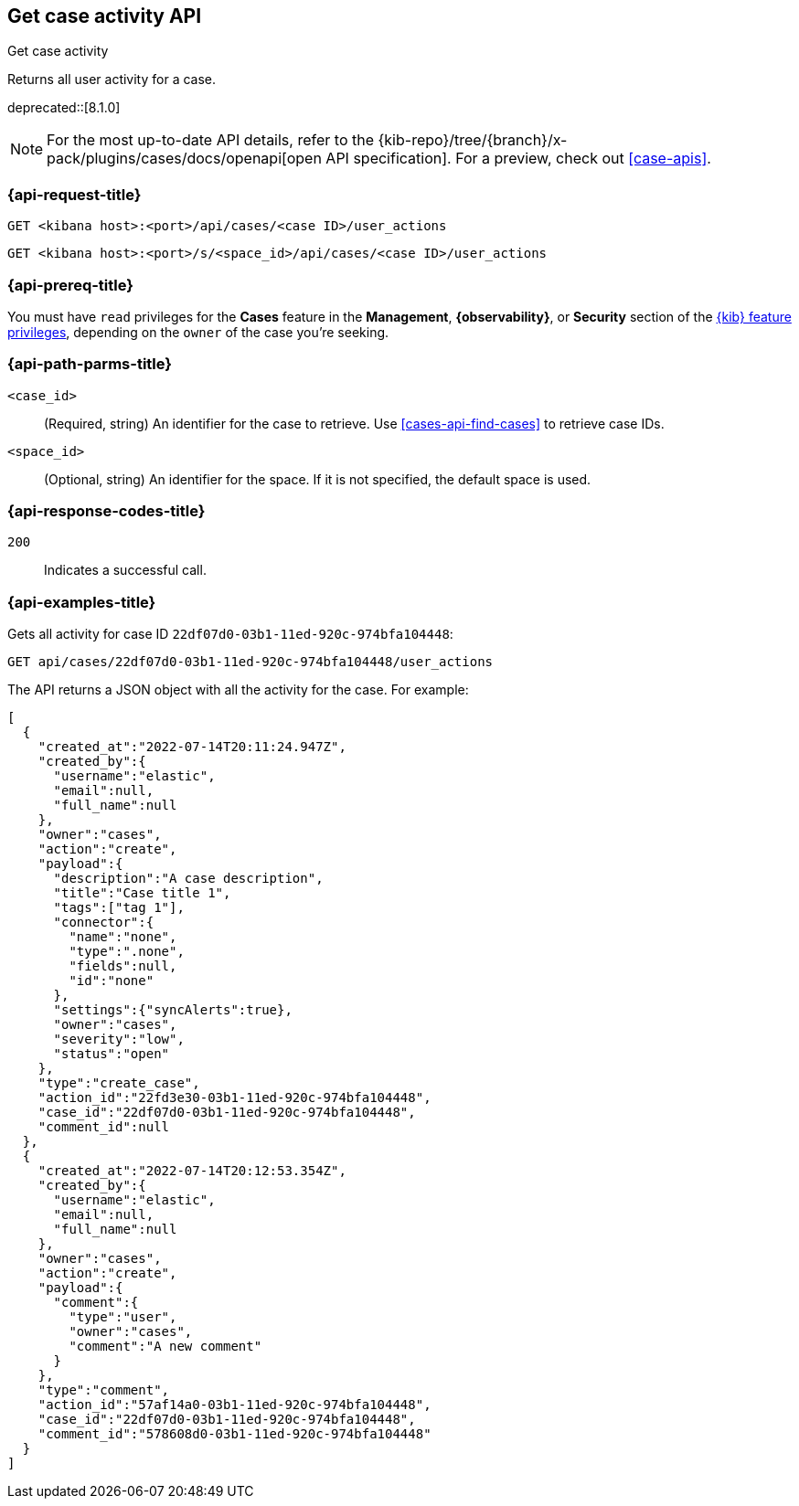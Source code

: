 [[cases-api-get-case-activity]]
== Get case activity API
++++
<titleabbrev>Get case activity</titleabbrev>
++++

Returns all user activity for a case.

deprecated::[8.1.0]

[NOTE]
====
For the most up-to-date API details, refer to the
{kib-repo}/tree/{branch}/x-pack/plugins/cases/docs/openapi[open API specification]. For a preview, check out <<case-apis>>.
====

=== {api-request-title}

`GET <kibana host>:<port>/api/cases/<case ID>/user_actions`

`GET <kibana host>:<port>/s/<space_id>/api/cases/<case ID>/user_actions`

=== {api-prereq-title}

You must have `read` privileges for the *Cases* feature in the *Management*,
*{observability}*, or *Security* section of the
<<kibana-feature-privileges,{kib} feature privileges>>, depending on the
`owner` of the case you're seeking.

=== {api-path-parms-title}

`<case_id>`::
(Required, string) An identifier for the case to retrieve. Use 
<<cases-api-find-cases>> to retrieve case IDs.

`<space_id>`::
(Optional, string) An identifier for the space. If it is not specified, the
default space is used.

=== {api-response-codes-title}

`200`::
   Indicates a successful call.

=== {api-examples-title}

Gets all activity for case ID `22df07d0-03b1-11ed-920c-974bfa104448`:

[source,sh]
--------------------------------------------------
GET api/cases/22df07d0-03b1-11ed-920c-974bfa104448/user_actions
--------------------------------------------------
// KIBANA

The API returns a JSON object with all the activity for the case. For example: 

[source,json]
--------------------------------------------------
[
  {
    "created_at":"2022-07-14T20:11:24.947Z",
    "created_by":{
      "username":"elastic",
      "email":null,
      "full_name":null
    },
    "owner":"cases",
    "action":"create",
    "payload":{
      "description":"A case description",
      "title":"Case title 1",
      "tags":["tag 1"],
      "connector":{
        "name":"none",
        "type":".none",
        "fields":null,
        "id":"none"
      },
      "settings":{"syncAlerts":true},
      "owner":"cases",
      "severity":"low",
      "status":"open"
    },
    "type":"create_case",
    "action_id":"22fd3e30-03b1-11ed-920c-974bfa104448",
    "case_id":"22df07d0-03b1-11ed-920c-974bfa104448",
    "comment_id":null
  },
  {
    "created_at":"2022-07-14T20:12:53.354Z",
    "created_by":{
      "username":"elastic",
      "email":null,
      "full_name":null
    },
    "owner":"cases",
    "action":"create",
    "payload":{
      "comment":{
        "type":"user",
        "owner":"cases",
        "comment":"A new comment"
      }
    },
    "type":"comment",
    "action_id":"57af14a0-03b1-11ed-920c-974bfa104448",
    "case_id":"22df07d0-03b1-11ed-920c-974bfa104448",
    "comment_id":"578608d0-03b1-11ed-920c-974bfa104448"
  }
]
--------------------------------------------------